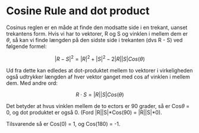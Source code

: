 * Cosine Rule and dot product

Cosinus reglen er en måde at finde den modsatte side i en trekant, uanset trekantens form. Hvis vi har to vektorer, R og S og vinklen i mellem dem er $\theta$, så kan vi finde længden på den sidste side i trekanten (dvs R - S) ved følgende formel:

$$ |R - S|^2 = |R|^2 + |S|^2 - 2|R||S|Cos(\theta) $$

Ud fra dette kan edledes at dot-produktet mellem to vektorer i virkeligheden også udtrykker længden af hver vektor ganget med cos af vinklen i mellem dem. Med andre ord:

$$ R \cdot S = |R||S|Cos(\theta) $$

Det betyder at hvus vinklen mellem de to ectors er 90 grader, så er Cos$\theta$ = 0, og dot produktet er også 0. (Ford |R||S|*Cos(90) = |R||S|*0).

Tilsvarende så er Cos(0) = 1, og Cos(180) = -1.


